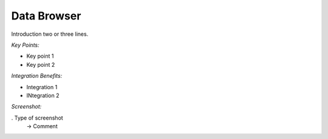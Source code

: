 
Data Browser
------------

Introduction two or three lines.

*Key Points:*

* Key point 1
* Key point 2

*Integration Benefits:*

* Integration 1
* INtegration 2

*Screenshot:*

. Type of screenshot
   -> Comment

